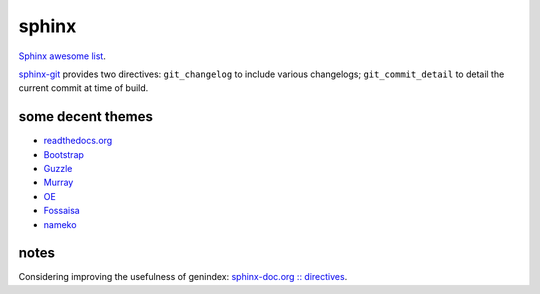 .. index::
    single: meta

sphinx
######

`Sphinx awesome list <https://github.com/yoloseem/awesome-sphinxdoc>`_.

`sphinx-git
<https://sphinx-git.readthedocs.io/en/stable/using.html#git-changelog-directive>`_
provides two directives: ``git_changelog`` to include various changelogs;
``git_commit_detail`` to detail the current commit at time of build.

some decent themes
==================

- `readthedocs.org <https://github.com/snide/sphinx_rtd_theme>`_
- `Bootstrap <https://github.com/ryan-roemer/sphinx-bootstrap-theme>`_
- `Guzzle <https://github.com/guzzle/guzzle_sphinx_theme>`_
- `Murray <https://sphinx-themes.org/html/murray/murray/index.html>`_
- `OE <https://sphinx-themes.org/html/oe-sphinx-theme/oe_sphinx/basic.html>`_
- `Fossaisa <https://sphinx-themes.org/html/sphinx-fossasia-theme/sphinx_fossasia_theme/basic.html>`_
- `nameko <https://github.com/nameko/sphinx-nameko-theme>`_


notes
=====

Considering improving the usefulness of genindex: `sphinx-doc.org :: directives
<https://www.sphinx-doc.org/en/master/usage/restructuredtext/directives.html>`_.
